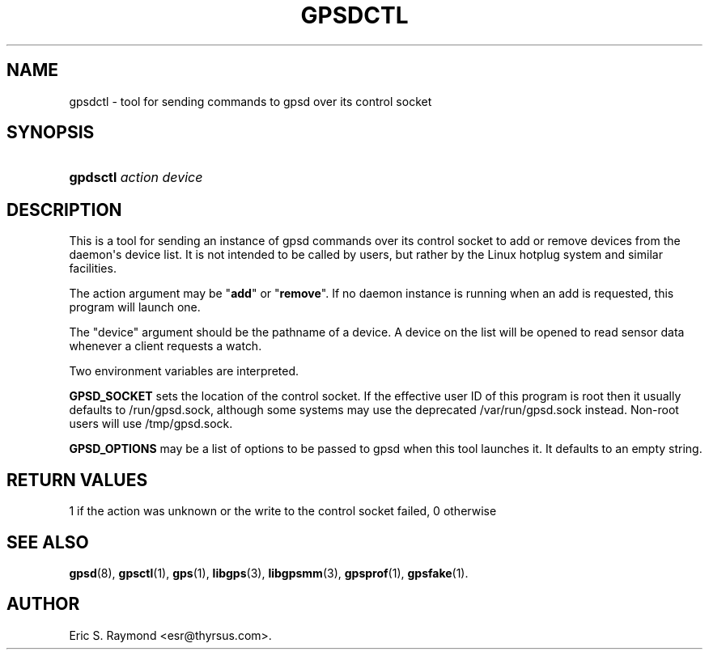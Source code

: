 '\" t
.\"     Title: gpsdctl
.\"    Author: [see the "AUTHOR" section]
.\" Generator: DocBook XSL Stylesheets vsnapshot <http://docbook.sf.net/>
.\"      Date: 6 December 2020
.\"    Manual: GPSD Documentation
.\"    Source: The GPSD Project
.\"  Language: English
.\"
.TH "GPSDCTL" "8" "6 December 2020" "The GPSD Project" "GPSD Documentation"
.\" -----------------------------------------------------------------
.\" * Define some portability stuff
.\" -----------------------------------------------------------------
.\" ~~~~~~~~~~~~~~~~~~~~~~~~~~~~~~~~~~~~~~~~~~~~~~~~~~~~~~~~~~~~~~~~~
.\" http://bugs.debian.org/507673
.\" http://lists.gnu.org/archive/html/groff/2009-02/msg00013.html
.\" ~~~~~~~~~~~~~~~~~~~~~~~~~~~~~~~~~~~~~~~~~~~~~~~~~~~~~~~~~~~~~~~~~
.ie \n(.g .ds Aq \(aq
.el       .ds Aq '
.\" -----------------------------------------------------------------
.\" * set default formatting
.\" -----------------------------------------------------------------
.\" disable hyphenation
.nh
.\" disable justification (adjust text to left margin only)
.ad l
.\" -----------------------------------------------------------------
.\" * MAIN CONTENT STARTS HERE *
.\" -----------------------------------------------------------------
.SH "NAME"
gpsdctl \- tool for sending commands to gpsd over its control socket
.SH "SYNOPSIS"
.HP \w'\fBgpdsctl\fR\ 'u
\fBgpdsctl\fR \fIaction\fR \fIdevice\fR
.SH "DESCRIPTION"
.PP
This is a tool for sending an instance of
gpsd
commands over its control socket to add or remove devices from the daemon\*(Aqs device list\&. It is not intended to be called by users, but rather by the Linux hotplug system and similar facilities\&.
.PP
The action argument may be "\fBadd\fR" or "\fBremove\fR"\&. If no daemon instance is running when an add is requested, this program will launch one\&.
.PP
The "device" argument should be the pathname of a device\&. A device on the list will be opened to read sensor data whenever a client requests a watch\&.
.PP
Two environment variables are interpreted\&.
.PP
\fBGPSD_SOCKET\fR
sets the location of the control socket\&. If the effective user ID of this program is root then it usually defaults to
/run/gpsd\&.sock, although some systems may use the deprecated
/var/run/gpsd\&.sock
instead\&. Non\-root users will use
/tmp/gpsd\&.sock\&.
.PP
\fBGPSD_OPTIONS\fR
may be a list of options to be passed to
gpsd
when this tool launches it\&. It defaults to an empty string\&.
.SH "RETURN VALUES"
.PP
1 if the action was unknown or the write to the control socket failed, 0 otherwise
.SH "SEE ALSO"
.PP
\fBgpsd\fR(8),
\fBgpsctl\fR(1),
\fBgps\fR(1),
\fBlibgps\fR(3),
\fBlibgpsmm\fR(3),
\fBgpsprof\fR(1),
\fBgpsfake\fR(1)\&.
.SH "AUTHOR"
.PP
Eric S\&. Raymond
<esr@thyrsus\&.com>\&.
